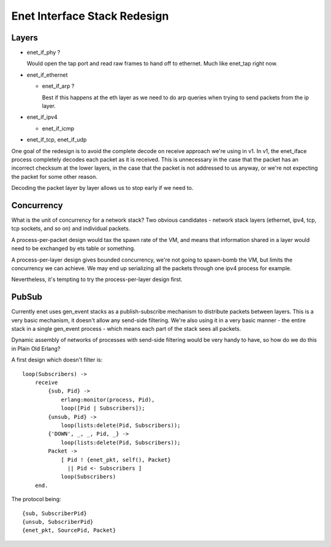 Enet Interface Stack Redesign
=============================

Layers
------

* enet_if_phy ?

  Would open the tap port and read raw frames to hand off to
  ethernet. Much like enet_tap right now.

* enet_if_ethernet

  * enet_if_arp ?

    Best if this happens at the eth layer as we need to do arp queries
    when trying to send packets from the ip layer.

* enet_if_ipv4

  * enet_if_icmp

* enet_if_tcp, enet_if_udp

One goal of the redesign is to avoid the complete decode on receive
approach we're using in v1. In v1, the enet_iface process completely
decodes each packet as it is received. This is unnecessary in the case
that the packet has an incorrect checksum at the lower layers, in the
case that the packet is not addressed to us anyway, or we're not
expecting the packet for some other reason.

Decoding the packet layer by layer allows us to stop early if we need to.

Concurrency
-----------

What is the unit of concurrency for a network stack? Two obvious
candidates - network stack layers (ethernet, ipv4, tcp, tcp sockets,
and so on) and individual packets.

A process-per-packet design would tax the spawn rate of the VM, and
means that information shared in a layer would need to be exchanged by
ets table or something.

A process-per-layer design gives bounded concurrency, we're not going
to spawn-bomb the VM, but limits the concurrency we can achieve. We
may end up serializing all the packets through one ipv4 process for
example.


Nevertheless, it's tempting to try the process-per-layer design first.

PubSub
------

Currently enet uses gen_event stacks as a publish-subscribe mechanism
to distribute packets between layers. This is a very basic mechanism,
it doesn't allow any send-side filtering. We're also using it in a
very basic manner - the entire stack in a single gen_event process -
which means each part of the stack sees all packets.

Dynamic assembly of networks of processes with send-side filtering
would be very handy to have, so how do we do this in Plain Old Erlang?

A first design which doesn't filter is::

    loop(Subscribers) ->
        receive
            {sub, Pid} ->
                erlang:monitor(process, Pid),
                loop([Pid | Subscribers]);
            {unsub, Pid} ->
                loop(lists:delete(Pid, Subscribers));
            {'DOWN', _, _, Pid, _} ->
                loop(lists:delete(Pid, Subscribers));
            Packet ->
                [ Pid ! {enet_pkt, self(), Packet}
                  || Pid <- Subscribers ]
                loop(Subscribers)
        end.

The protocol being::

    {sub, SubscriberPid}
    {unsub, SubscriberPid}
    {enet_pkt, SourcePid, Packet}
